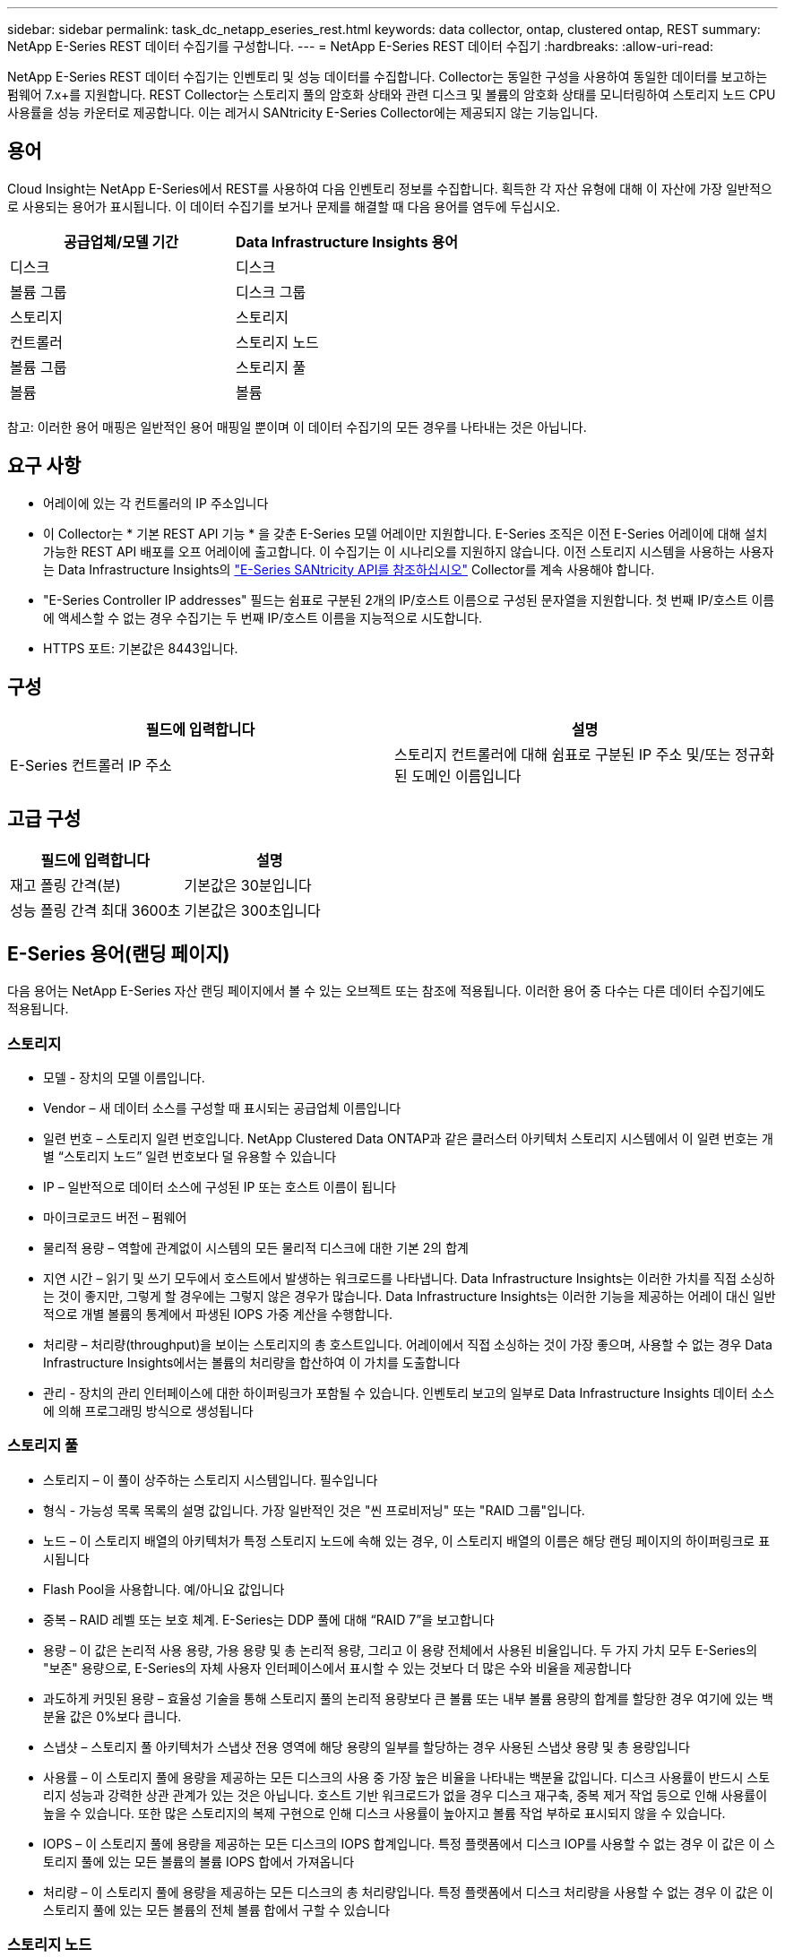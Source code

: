 ---
sidebar: sidebar 
permalink: task_dc_netapp_eseries_rest.html 
keywords: data collector, ontap, clustered ontap, REST 
summary: NetApp E-Series REST 데이터 수집기를 구성합니다. 
---
= NetApp E-Series REST 데이터 수집기
:hardbreaks:
:allow-uri-read: 


[role="lead"]
NetApp E-Series REST 데이터 수집기는 인벤토리 및 성능 데이터를 수집합니다. Collector는 동일한 구성을 사용하여 동일한 데이터를 보고하는 펌웨어 7.x+를 지원합니다. REST Collector는 스토리지 풀의 암호화 상태와 관련 디스크 및 볼륨의 암호화 상태를 모니터링하여 스토리지 노드 CPU 사용률을 성능 카운터로 제공합니다. 이는 레거시 SANtricity E-Series Collector에는 제공되지 않는 기능입니다.



== 용어

Cloud Insight는 NetApp E-Series에서 REST를 사용하여 다음 인벤토리 정보를 수집합니다. 획득한 각 자산 유형에 대해 이 자산에 가장 일반적으로 사용되는 용어가 표시됩니다. 이 데이터 수집기를 보거나 문제를 해결할 때 다음 용어를 염두에 두십시오.

[cols="2*"]
|===
| 공급업체/모델 기간 | Data Infrastructure Insights 용어 


| 디스크 | 디스크 


| 볼륨 그룹 | 디스크 그룹 


| 스토리지 | 스토리지 


| 컨트롤러 | 스토리지 노드 


| 볼륨 그룹 | 스토리지 풀 


| 볼륨 | 볼륨 
|===
참고: 이러한 용어 매핑은 일반적인 용어 매핑일 뿐이며 이 데이터 수집기의 모든 경우를 나타내는 것은 아닙니다.



== 요구 사항

* 어레이에 있는 각 컨트롤러의 IP 주소입니다
* 이 Collector는 * 기본 REST API 기능 * 을 갖춘 E-Series 모델 어레이만 지원합니다. E-Series 조직은 이전 E-Series 어레이에 대해 설치 가능한 REST API 배포를 오프 어레이에 출고합니다. 이 수집기는 이 시나리오를 지원하지 않습니다. 이전 스토리지 시스템을 사용하는 사용자는 Data Infrastructure Insights의 link:task_dc_na_eseries.html["E-Series SANtricity API를 참조하십시오"] Collector를 계속 사용해야 합니다.
* "E-Series Controller IP addresses" 필드는 쉼표로 구분된 2개의 IP/호스트 이름으로 구성된 문자열을 지원합니다. 첫 번째 IP/호스트 이름에 액세스할 수 없는 경우 수집기는 두 번째 IP/호스트 이름을 지능적으로 시도합니다.
* HTTPS 포트: 기본값은 8443입니다.




== 구성

[cols="2*"]
|===
| 필드에 입력합니다 | 설명 


| E-Series 컨트롤러 IP 주소 | 스토리지 컨트롤러에 대해 쉼표로 구분된 IP 주소 및/또는 정규화된 도메인 이름입니다 
|===


== 고급 구성

[cols="2*"]
|===
| 필드에 입력합니다 | 설명 


| 재고 폴링 간격(분) | 기본값은 30분입니다 


| 성능 폴링 간격 최대 3600초 | 기본값은 300초입니다 
|===


== E-Series 용어(랜딩 페이지)

다음 용어는 NetApp E-Series 자산 랜딩 페이지에서 볼 수 있는 오브젝트 또는 참조에 적용됩니다. 이러한 용어 중 다수는 다른 데이터 수집기에도 적용됩니다.



=== 스토리지

* 모델 - 장치의 모델 이름입니다.
* Vendor – 새 데이터 소스를 구성할 때 표시되는 공급업체 이름입니다
* 일련 번호 – 스토리지 일련 번호입니다. NetApp Clustered Data ONTAP과 같은 클러스터 아키텍처 스토리지 시스템에서 이 일련 번호는 개별 “스토리지 노드” 일련 번호보다 덜 유용할 수 있습니다
* IP – 일반적으로 데이터 소스에 구성된 IP 또는 호스트 이름이 됩니다
* 마이크로코드 버전 – 펌웨어
* 물리적 용량 – 역할에 관계없이 시스템의 모든 물리적 디스크에 대한 기본 2의 합계
* 지연 시간 – 읽기 및 쓰기 모두에서 호스트에서 발생하는 워크로드를 나타냅니다. Data Infrastructure Insights는 이러한 가치를 직접 소싱하는 것이 좋지만, 그렇게 할 경우에는 그렇지 않은 경우가 많습니다. Data Infrastructure Insights는 이러한 기능을 제공하는 어레이 대신 일반적으로 개별 볼륨의 통계에서 파생된 IOPS 가중 계산을 수행합니다.
* 처리량 – 처리량(throughput)을 보이는 스토리지의 총 호스트입니다. 어레이에서 직접 소싱하는 것이 가장 좋으며, 사용할 수 없는 경우 Data Infrastructure Insights에서는 볼륨의 처리량을 합산하여 이 가치를 도출합니다
* 관리 - 장치의 관리 인터페이스에 대한 하이퍼링크가 포함될 수 있습니다. 인벤토리 보고의 일부로 Data Infrastructure Insights 데이터 소스에 의해 프로그래밍 방식으로 생성됩니다  




=== 스토리지 풀

* 스토리지 – 이 풀이 상주하는 스토리지 시스템입니다. 필수입니다
* 형식 - 가능성 목록 목록의 설명 값입니다. 가장 일반적인 것은 "씬 프로비저닝" 또는 "RAID 그룹"입니다.
* 노드 – 이 스토리지 배열의 아키텍처가 특정 스토리지 노드에 속해 있는 경우, 이 스토리지 배열의 이름은 해당 랜딩 페이지의 하이퍼링크로 표시됩니다
* Flash Pool을 사용합니다. 예/아니요 값입니다
* 중복 – RAID 레벨 또는 보호 체계. E-Series는 DDP 풀에 대해 “RAID 7”을 보고합니다
* 용량 – 이 값은 논리적 사용 용량, 가용 용량 및 총 논리적 용량, 그리고 이 용량 전체에서 사용된 비율입니다. 두 가지 가치 모두 E-Series의 "보존" 용량으로, E-Series의 자체 사용자 인터페이스에서 표시할 수 있는 것보다 더 많은 수와 비율을 제공합니다
* 과도하게 커밋된 용량 – 효율성 기술을 통해 스토리지 풀의 논리적 용량보다 큰 볼륨 또는 내부 볼륨 용량의 합계를 할당한 경우 여기에 있는 백분율 값은 0%보다 큽니다.
* 스냅샷 – 스토리지 풀 아키텍처가 스냅샷 전용 영역에 해당 용량의 일부를 할당하는 경우 사용된 스냅샷 용량 및 총 용량입니다
* 사용률 – 이 스토리지 풀에 용량을 제공하는 모든 디스크의 사용 중 가장 높은 비율을 나타내는 백분율 값입니다. 디스크 사용률이 반드시 스토리지 성능과 강력한 상관 관계가 있는 것은 아닙니다. 호스트 기반 워크로드가 없을 경우 디스크 재구축, 중복 제거 작업 등으로 인해 사용률이 높을 수 있습니다. 또한 많은 스토리지의 복제 구현으로 인해 디스크 사용률이 높아지고 볼륨 작업 부하로 표시되지 않을 수 있습니다.
* IOPS – 이 스토리지 풀에 용량을 제공하는 모든 디스크의 IOPS 합계입니다. 특정 플랫폼에서 디스크 IOP를 사용할 수 없는 경우 이 값은 이 스토리지 풀에 있는 모든 볼륨의 볼륨 IOPS 합에서 가져옵니다
* 처리량 – 이 스토리지 풀에 용량을 제공하는 모든 디스크의 총 처리량입니다. 특정 플랫폼에서 디스크 처리량을 사용할 수 없는 경우 이 값은 이 스토리지 풀에 있는 모든 볼륨의 전체 볼륨 합에서 구할 수 있습니다




=== 스토리지 노드

* 스토리지 – 이 노드가 속한 스토리지 시스템입니다. 필수입니다
* HA 파트너 – 노드가 1개 노드로 페일오버되고 다른 1개 노드만 페일오버되는 플랫폼에서는 일반적으로 이 노드에 표시됩니다
* 상태 - 노드의 상태입니다. 배열이 데이터 소스에 의해 인벤토리를 작성할 수 있을 만큼 양호한 경우에만 사용할 수 있습니다
* 모델 - 노드의 모델 이름입니다
* 버전 - 디바이스의 버전 이름입니다.
* 일련 번호 - 노드 일련 번호입니다
* 메모리 – 사용 가능한 경우 베이스 2 메모리
* 사용률 – 일반적으로 CPU 사용률 번호 또는 NetApp ONTAP의 경우 컨트롤러 스트레스 인덱스입니다. NetApp E-Series에서는 현재 활용률을 사용할 수 없습니다
* IOPS – 이 컨트롤러의 호스트 기반 IOP를 나타내는 숫자입니다. 이상적으로는 스토리지에서 직접 소싱하는 것이 이상적이며, 사용할 수 없는 경우 이 노드에 배타적으로 속하는 볼륨의 모든 IOP를 합산하여 계산됩니다.
* 지연 시간 – 이 컨트롤러의 일반적인 호스트 지연 시간 또는 응답 시간을 나타내는 숫자입니다. 이상적으로는 스토리지에서 직접 소싱하는 것이 이상적이며, 사용할 수 없는 경우 이 노드에 배타적으로 속하는 볼륨에서 IOPS 가중 계산을 수행하여 계산됩니다.
* 처리량 – 이 컨트롤러의 호스트 기반 처리량을 나타내는 숫자입니다. 이상적으로는 스토리지에서 직접 소싱하는 것이 이상적이며, 사용할 수 없는 경우 이 노드에 배타적으로 속하는 볼륨의 모든 처리량을 합산하여 계산됩니다.
* 프로세서 - CPU 수입니다




== 문제 해결

이 데이터 수집기에 대한 추가 정보는 페이지 또는 에서 찾을 link:concept_requesting_support.html["지원"]link:reference_data_collector_support_matrix.html["Data Collector 지원 매트릭스"]수 있습니다.
